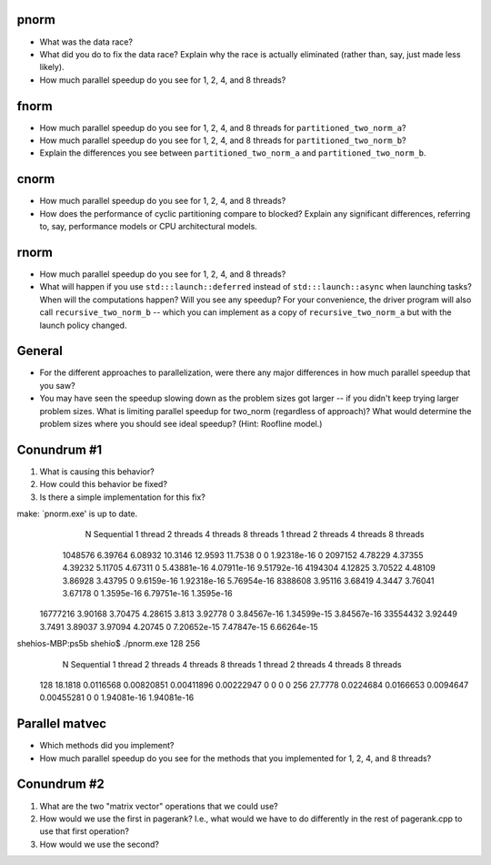 
pnorm
-----

* What was the data race?

* What did you do to fix the data race?  Explain why the race is actually eliminated (rather than, say, just made less likely).

* How much parallel speedup do you see for 1, 2, 4, and 8 threads?


fnorm
-----

* How much parallel speedup do you see for 1, 2, 4, and 8 threads for ``partitioned_two_norm_a``?

* How much parallel speedup do you see for 1, 2, 4, and 8 threads for ``partitioned_two_norm_b``?  

* Explain the differences you see between ``partitioned_two_norm_a`` and ``partitioned_two_norm_b``.


cnorm
-----

* How much parallel speedup do you see for 1, 2, 4, and 8 threads?

* How does the performance of cyclic partitioning compare to blocked?  Explain any significant differences, referring to, say, performance models or CPU architectural models.


rnorm
-----

* How much parallel speedup do you see for 1, 2, 4, and 8 threads?

* What will happen if you use ``std:::launch::deferred`` instead of ``std:::launch::async`` when launching tasks?  When will the computations happen?  Will you see any speedup?  For your convenience, the driver program will also call ``recursive_two_norm_b`` -- which you can implement as a copy of ``recursive_two_norm_a`` but with the launch policy changed.


General
-------

* For the different approaches to parallelization, were there any major differences in how much parallel speedup that you saw?

* You may have seen the speedup slowing down as the problem sizes got larger -- if you didn't keep trying larger problem sizes.  What is limiting parallel speedup for two_norm (regardless of approach)?  What would determine the problem sizes where you should see ideal speedup?  (Hint: Roofline model.)


Conundrum #1
------------

1. What is causing this behavior?

2. How could this behavior be fixed?

3. Is there a simple implementation for this fix?


make: `pnorm.exe' is up to date.
           N  Sequential    1 thread   2 threads   4 threads   8 threads      1 thread     2 threads     4 threads     8 threads
     1048576     6.39764     6.08932     10.3146     12.9593     11.7538             0             0   1.92318e-16             0
     2097152     4.78229     4.37355     4.39232     5.11705     4.67311             0   5.43881e-16   4.07911e-16   9.51792e-16
     4194304     4.12825     3.70522     4.48109     3.86928     3.43795             0    9.6159e-16   1.92318e-16   5.76954e-16
     8388608     3.95116     3.68419      4.3447     3.76041     3.67178             0    1.3595e-16   6.79751e-16    1.3595e-16
    16777216     3.90168     3.70475     4.28615       3.813     3.92778             0   3.84567e-16   1.34599e-15   3.84567e-16
    33554432     3.92449      3.7491     3.89037     3.97094     4.20745             0   7.20652e-15   7.47847e-15   6.66264e-15
shehios-MBP:ps5b shehio$ ./pnorm.exe 128 256
           N  Sequential    1 thread   2 threads   4 threads   8 threads      1 thread     2 threads     4 threads     8 threads
         128     18.1818   0.0116568  0.00820851  0.00411896  0.00222947             0             0             0             0
         256     27.7778   0.0224684   0.0166653   0.0094647  0.00455281             0             0   1.94081e-16   1.94081e-16
         

Parallel matvec
---------------

* Which methods did you implement?

* How much parallel speedup do you see for the methods that you implemented for 1, 2, 4, and 8 threads?



Conundrum #2
------------

1. What are the two "matrix vector" operations that we could use?

2. How would we use the first in pagerank?  I.e., what would we have to do differently in the rest of pagerank.cpp to use that first operation?

3. How would we use the second?
